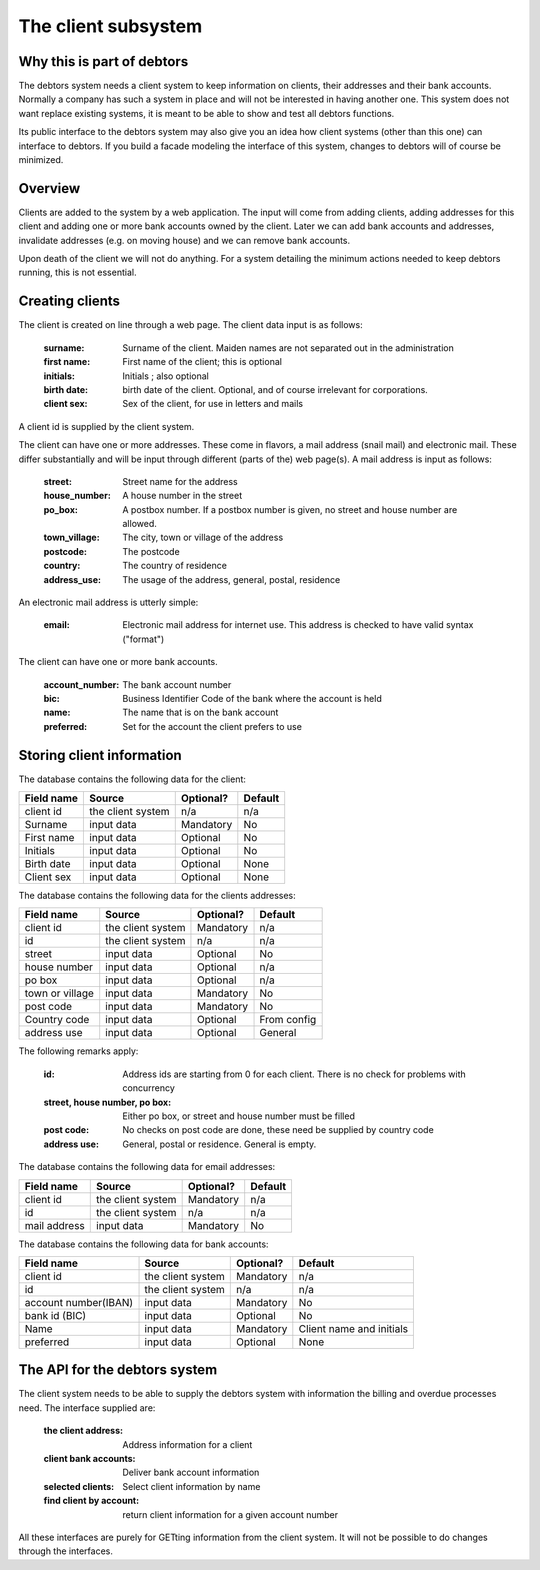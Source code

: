 The client subsystem
====================

Why this is part of debtors
---------------------------

The debtors system needs a client system to keep information on clients, their addresses and their bank accounts. Normally a company has such a system in place and will not be interested in having another one. This system does not want replace existing systems, it is meant to be able to show and test all debtors functions. 

Its public interface to the debtors system may also give you an idea how client systems (other than this one) can interface to debtors. If you build a facade modeling the interface of this system, changes to debtors will of course be minimized.

Overview
--------

Clients are added to the system by a web application. The input will come from adding clients, adding addresses for this client and adding one or more bank accounts owned by the client. Later we can add bank accounts and addresses, invalidate addresses (e.g. on moving house) and we can remove bank accounts.

Upon death of the client we will not do anything. For a system detailing the minimum actions needed to keep debtors running, this is not essential.

Creating clients
----------------

The client is created on line through a web page. The client data input is as follows:

    :surname: Surname of the client. Maiden names are not separated out in the administration
    :first name: First name of the client; this is optional
    :initials: Initials ; also optional
    :birth date: birth date of the client. Optional, and of course irrelevant for corporations.
    :client sex: Sex of the client, for use in letters and mails

A client id is supplied by the client system.

The client can have one or more addresses. These come in flavors, a mail address (snail mail) and electronic mail. These  differ substantially and will be input through different (parts of the) web page(s). A mail address is input as follows:

    :street: Street name for the address
    :house_number: A house number in the street
    :po_box: A postbox number. If a postbox number is given, no street and house number are allowed.
    :town_village: The city, town or village of the address
    :postcode: The postcode
    :country: The country of residence
    :address_use: The usage of the address, general, postal, residence

An electronic mail address is utterly simple:

    :email: Electronic mail address for internet use. This address is checked to have valid syntax ("format")

The client can have one or more bank accounts. 

    :account_number: The bank account number
    :bic: Business Identifier Code of the bank where the account is held
    :name: The name that is on the bank account
    :preferred: Set for the account the client prefers to use


Storing client information
--------------------------

The database contains the following data for the client:

+------------------------+--------------------+-----------+----------+
| Field name             |Source              | Optional? | Default  |
+========================+====================+===========+==========+
| client id              | the client system  | n/a       | n/a      |              
+------------------------+--------------------+-----------+----------+
| Surname                | input data         | Mandatory | No       |              
+------------------------+--------------------+-----------+----------+
| First name             | input data         | Optional  | No       |              
+------------------------+--------------------+-----------+----------+
| Initials               | input data         | Optional  | No       |              
+------------------------+--------------------+-----------+----------+
| Birth date             | input data         | Optional  | None     |              
+------------------------+--------------------+-----------+----------+
| Client sex             | input data         | Optional  | None     |              
+------------------------+--------------------+-----------+----------+

The database contains the following data for the clients addresses:

+------------------------+--------------------+-----------+----------+
| Field name             |Source              | Optional? | Default  |
+========================+====================+===========+==========+
| client id              | the client system  | Mandatory | n/a      |              
+------------------------+--------------------+-----------+----------+
| id                     | the client system  | n/a       | n/a      |              
+------------------------+--------------------+-----------+----------+
| street                 | input data         | Optional  | No       |              
+------------------------+--------------------+-----------+----------+
| house number           | input data         | Optional  | n/a      |              
+------------------------+--------------------+-----------+----------+
| po box                 | input data         | Optional  | n/a      |              
+------------------------+--------------------+-----------+----------+
| town or village        | input data         | Mandatory | No       |              
+------------------------+--------------------+-----------+----------+
| post code              | input data         | Mandatory | No       |              
+------------------------+--------------------+-----------+----------+
| Country code           | input data         | Optional  | From     |              
|                        |                    |           | config   |
+------------------------+--------------------+-----------+----------+
| address use            | input data         | Optional  | General  |              
+------------------------+--------------------+-----------+----------+

The following remarks apply:

    :id: Address ids are starting from 0 for each client. There is no check for problems with concurrency
    :street, house number, po box: Either po box, or street and house number must be filled
    :post code: No checks on post code are done, these need be supplied by country code
    :address use: General, postal or residence. General is empty.

The database contains the following data for email addresses:

+------------------------+--------------------+-----------+----------+
| Field name             |Source              | Optional? | Default  |
+========================+====================+===========+==========+
| client id              | the client system  | Mandatory | n/a      |              
+------------------------+--------------------+-----------+----------+
| id                     | the client system  | n/a       | n/a      |              
+------------------------+--------------------+-----------+----------+
| mail address           | input data         | Mandatory | No       |              
+------------------------+--------------------+-----------+----------+

The database contains the following data for bank accounts:

+------------------------+--------------------+-----------+----------+
| Field name             |Source              | Optional? | Default  |
+========================+====================+===========+==========+
| client id              | the client system  | Mandatory | n/a      |              
+------------------------+--------------------+-----------+----------+
| id                     | the client system  | n/a       | n/a      |              
+------------------------+--------------------+-----------+----------+
| account number(IBAN)   | input data         | Mandatory | No       |              
+------------------------+--------------------+-----------+----------+
| bank id (BIC)          | input data         | Optional  | No       |              
+------------------------+--------------------+-----------+----------+
| Name                   | input data         | Mandatory | Client   |              
|                        |                    |           | name and |              
|                        |                    |           | initials |              
+------------------------+--------------------+-----------+----------+
| preferred              | input data         | Optional  | None     |              
+------------------------+--------------------+-----------+----------+


The API for the debtors system
------------------------------

The client system needs to be able to supply the debtors system with information the billing and overdue processes need. The interface supplied are:

    :the client address: Address information for a client
    :client bank accounts: Deliver bank account information
    :selected clients: Select client information by name
    :find client by account: return client information for a given account number

All these interfaces are purely for GETting information from the client system. It will not be possible to do changes through  the interfaces.

